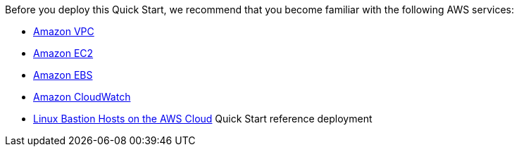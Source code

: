 // Replace the content in <>
// For example: “familiarity with basic concepts in networking, database operations, and data encryption” or “familiarity with <software>.”
// Include links if helpful. 
// You don't need to list AWS services or point to general info about AWS; the boilerplate already covers this.

Before you deploy this Quick Start, we recommend that you become familiar with the following AWS services:

* https://aws.amazon.com/documentation/vpc/[Amazon VPC^]
* https://aws.amazon.com/documentation/ec2/[Amazon EC2^]
* https://docs.aws.amazon.com/AWSEC2/latest/UserGuide/AmazonEBS.html[Amazon EBS^]
* https://aws.amazon.com/documentation/cloudwatch/[Amazon CloudWatch^]
* https://docs.aws.amazon.com/quickstart/latest/linux-bastion/welcome.html[Linux Bastion Hosts on the AWS Cloud^] Quick Start reference deployment
